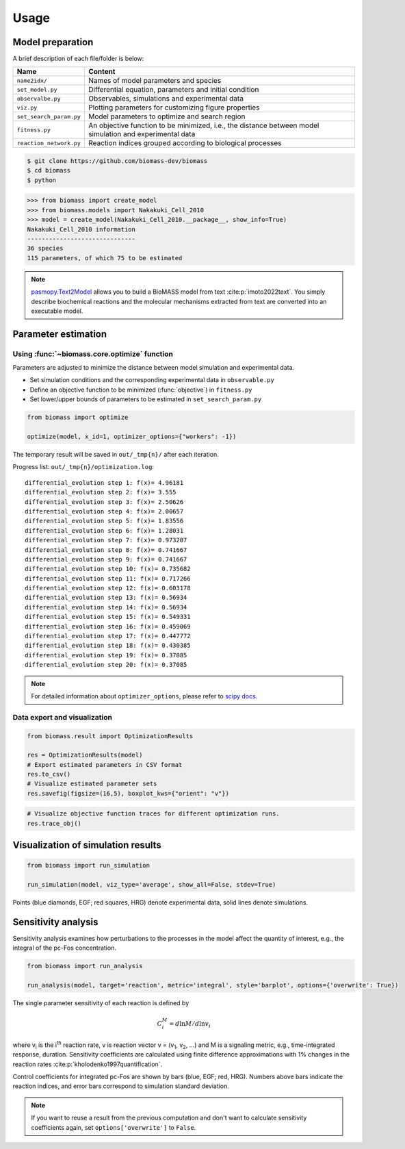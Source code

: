 Usage
=====

.. image:: https://raw.githubusercontent.com/biomass-dev/biomass/master/docs/_static/img/overview.png

Model preparation
-----------------

A brief description of each file/folder is below:

======================= ========================================================================================================
Name                    Content
======================= ========================================================================================================
``name2idx/``           Names of model parameters and species
``set_model.py``        Differential equation, parameters and initial condition
``observalbe.py``       Observables, simulations and experimental data
``viz.py``              Plotting parameters for customizing figure properties
``set_search_param.py`` Model parameters to optimize and search region
``fitness.py``          An objective function to be minimized, i.e., the distance between model simulation and experimental data
``reaction_network.py`` Reaction indices grouped according to biological processes
======================= ========================================================================================================

.. code-block:: shell

    $ git clone https://github.com/biomass-dev/biomass
    $ cd biomass
    $ python

.. code-block:: python

    >>> from biomass import create_model
    >>> from biomass.models import Nakakuki_Cell_2010
    >>> model = create_model(Nakakuki_Cell_2010.__package__, show_info=True)
    Nakakuki_Cell_2010 information
    ------------------------------
    36 species
    115 parameters, of which 75 to be estimated

.. note::
    `pasmopy.Text2Model <https://pasmopy.readthedocs.io/en/latest/model_development.html>`_ allows you to build a BioMASS model from text :cite:p:`imoto2022text`.
    You simply describe biochemical reactions and the molecular mechanisms extracted from text are converted into an executable model.

Parameter estimation
--------------------

Using :func:`~biomass.core.optimize` function
^^^^^^^^^^^^^^^^^^^^^^^^^^^^^^^^^^^^^^^^^^^^^

Parameters are adjusted to minimize the distance between model simulation and experimental data.

* Set simulation conditions and the corresponding experimental data in ``observable.py``
* Define an objective function to be minimized (:func:`objective`) in ``fitness.py``
* Set lower/upper bounds of parameters to be estimated in ``set_search_param.py``

.. code-block:: python

    from biomass import optimize
    
    optimize(model, x_id=1, optimizer_options={"workers": -1})

The temporary result will be saved in ``out/_tmp{n}/`` after each iteration.

Progress list: ``out/_tmp{n}/optimization.log``::

    differential_evolution step 1: f(x)= 4.96181
    differential_evolution step 2: f(x)= 3.555
    differential_evolution step 3: f(x)= 2.50626
    differential_evolution step 4: f(x)= 2.00657
    differential_evolution step 5: f(x)= 1.83556
    differential_evolution step 6: f(x)= 1.28031
    differential_evolution step 7: f(x)= 0.973207
    differential_evolution step 8: f(x)= 0.741667
    differential_evolution step 9: f(x)= 0.741667
    differential_evolution step 10: f(x)= 0.735682
    differential_evolution step 11: f(x)= 0.717266
    differential_evolution step 12: f(x)= 0.603178
    differential_evolution step 13: f(x)= 0.56934
    differential_evolution step 14: f(x)= 0.56934
    differential_evolution step 15: f(x)= 0.549331
    differential_evolution step 16: f(x)= 0.459069
    differential_evolution step 17: f(x)= 0.447772
    differential_evolution step 18: f(x)= 0.430385
    differential_evolution step 19: f(x)= 0.37085
    differential_evolution step 20: f(x)= 0.37085

.. note::
    For detailed information about ``optimizer_options``, please refer to `scipy docs <https://docs.scipy.org/doc/scipy/reference/generated/scipy.optimize.differential_evolution.html>`_.

Data export and visualization
^^^^^^^^^^^^^^^^^^^^^^^^^^^^^

.. code-block:: python

    from biomass.result import OptimizationResults

    res = OptimizationResults(model)
    # Export estimated parameters in CSV format
    res.to_csv()
    # Visualize estimated parameter sets
    res.savefig(figsize=(16,5), boxplot_kws={"orient": "v"})

.. image:: https://raw.githubusercontent.com/biomass-dev/biomass/master/docs/_static/img/estimated_parameter_sets.png

.. code-block:: python

    # Visualize objective function traces for different optimization runs.
    res.trace_obj()

.. image:: https://raw.githubusercontent.com/biomass-dev/biomass/master/docs/_static/img/obj_func_trace.png

Visualization of simulation results
-----------------------------------

.. code-block:: python

    from biomass import run_simulation

    run_simulation(model, viz_type='average', show_all=False, stdev=True)

.. image:: https://raw.githubusercontent.com/biomass-dev/biomass/master/docs/_static/img/simulation_average.png

Points (blue diamonds, EGF; red squares, HRG) denote experimental data, solid lines denote simulations.

Sensitivity analysis
--------------------

Sensitivity analysis examines how perturbations to the processes in the model affect the quantity of interest, e.g., the integral of the pc-Fos concentration.

.. code-block:: python

    from biomass import run_analysis

    run_analysis(model, target='reaction', metric='integral', style='barplot', options={'overwrite': True})

The single parameter sensitivity of each reaction is defined by

.. math:: C^{M}_{i} = d \ln{M} / d \ln{v_{i}}

where v\ :sub:`i`\  is the i\ :sup:`th`\  reaction rate, v is reaction vector v = (v\ :sub:`1`\, v\ :sub:`2`\, ...) and M is a signaling metric, e.g., time-integrated response, duration.
Sensitivity coefficients are calculated using finite difference approximations with 1% changes in the reaction rates :cite:p:`kholodenko1997quantification`.

.. image:: https://raw.githubusercontent.com/biomass-dev/biomass/master/docs/_static/img/sensitivity_PcFos.png

Control coefficients for integrated pc-Fos are shown by bars (blue, EGF; red, HRG). Numbers above bars indicate the reaction indices, and error bars correspond to simulation standard deviation.


.. note::
    If you want to reuse a result from the previous computation and don't want to calculate sensitivity coefficients again, set ``options['overwrite']`` to ``False``. 